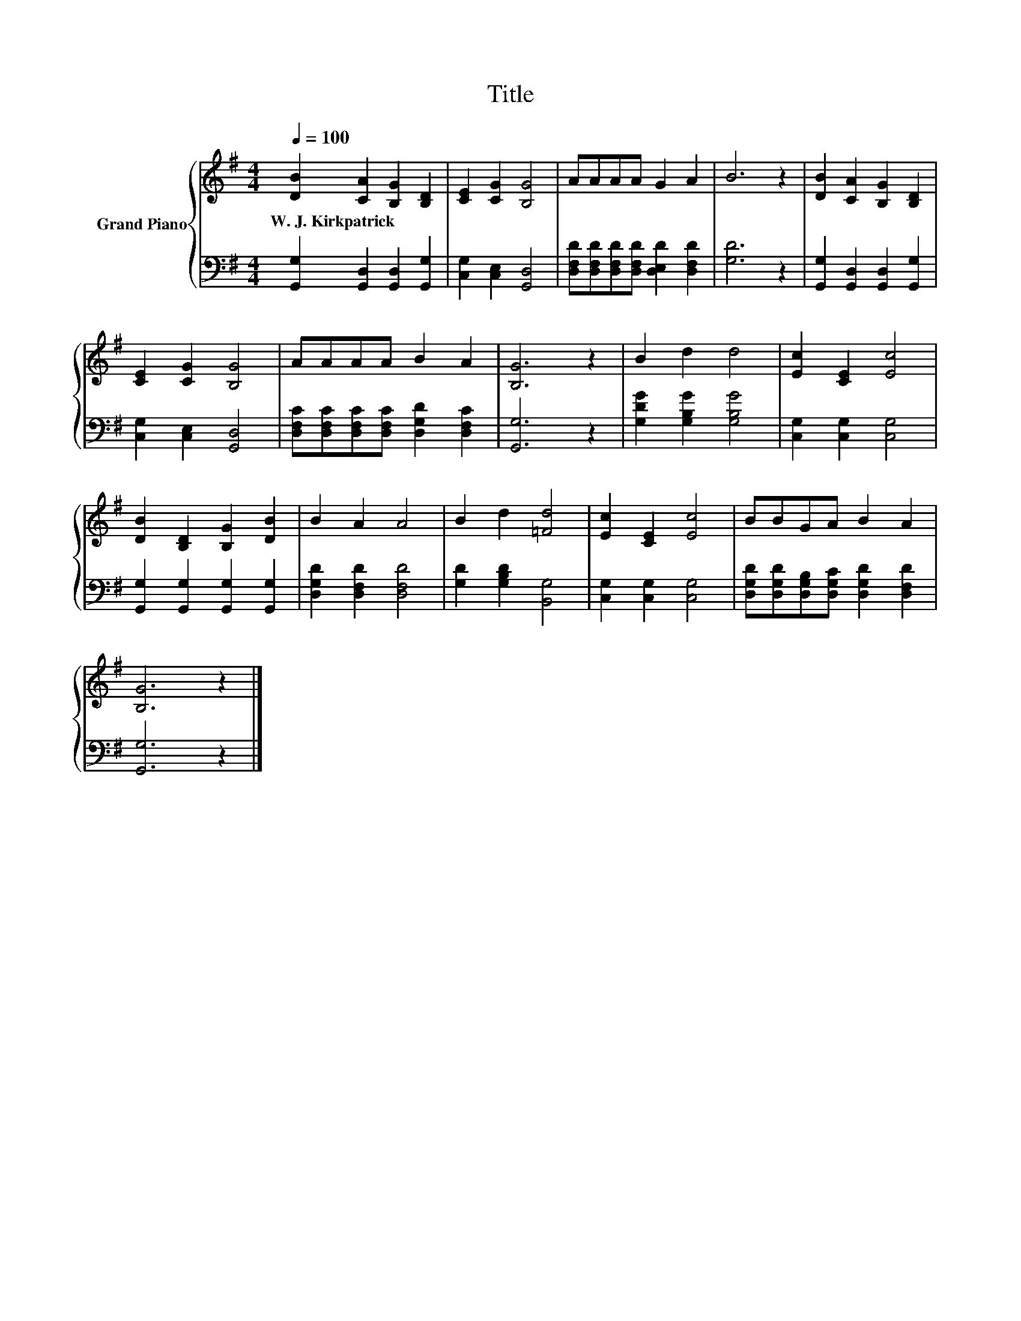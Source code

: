 X:1
T:Title
%%score { 1 | 2 }
L:1/8
Q:1/4=100
M:4/4
K:G
V:1 treble nm="Grand Piano"
V:2 bass 
V:1
 [DB]2 [CA]2 [B,G]2 [B,D]2 | [CE]2 [CG]2 [B,G]4 | AAAA G2 A2 | B6 z2 | [DB]2 [CA]2 [B,G]2 [B,D]2 | %5
w: W.~J.~Kirkpatrick * * *|||||
 [CE]2 [CG]2 [B,G]4 | AAAA B2 A2 | [B,G]6 z2 | B2 d2 d4 | [Ec]2 [CE]2 [Ec]4 | %10
w: |||||
 [DB]2 [B,D]2 [B,G]2 [DB]2 | B2 A2 A4 | B2 d2 [=Fd]4 | [Ec]2 [CE]2 [Ec]4 | BBGA B2 A2 | %15
w: |||||
 [B,G]6 z2 |] %16
w: |
V:2
 [G,,G,]2 [G,,D,]2 [G,,D,]2 [G,,G,]2 | [C,G,]2 [C,E,]2 [G,,D,]4 | %2
 [D,F,D][D,F,D][D,F,D][D,F,D] [D,E,D]2 [D,F,D]2 | [G,D]6 z2 | [G,,G,]2 [G,,D,]2 [G,,D,]2 [G,,G,]2 | %5
 [C,G,]2 [C,E,]2 [G,,D,]4 | [D,F,C][D,F,C][D,F,C][D,F,C] [D,G,D]2 [D,F,C]2 | [G,,G,]6 z2 | %8
 [G,DG]2 [G,B,G]2 [G,B,G]4 | [C,G,]2 [C,G,]2 [C,G,]4 | [G,,G,]2 [G,,G,]2 [G,,G,]2 [G,,G,]2 | %11
 [D,G,D]2 [D,F,D]2 [D,F,D]4 | [G,D]2 [G,B,D]2 [B,,G,]4 | [C,G,]2 [C,G,]2 [C,G,]4 | %14
 [D,G,D][D,G,D][D,G,B,][D,G,C] [D,G,D]2 [D,F,D]2 | [G,,G,]6 z2 |] %16

